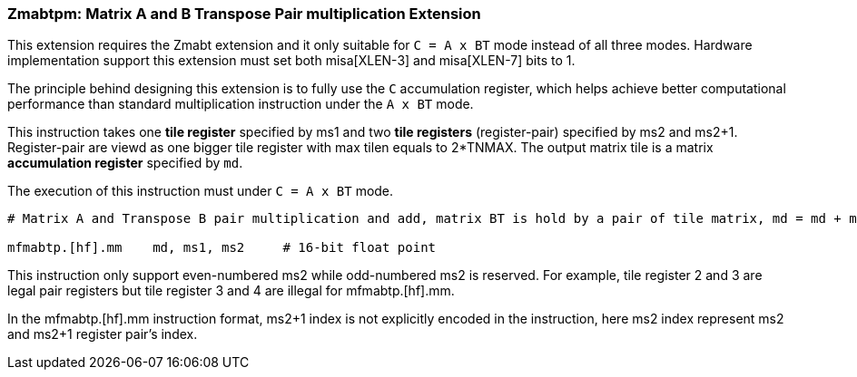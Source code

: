 === Zmabtpm: Matrix A and B Transpose Pair multiplication Extension

This extension requires the Zmabt extension and it only suitable for `C = A x BT` mode instead of all three modes. Hardware implementation support this extension must set both misa[XLEN-3] and misa[XLEN-7] bits to 1.  

The principle behind designing this extension is to fully use the `C` accumulation register, which helps achieve better computational performance than standard multiplication instruction under the `A x BT` mode.

This instruction takes one **tile register** specified by ms1 and two **tile registers** (register-pair) specified by ms2 and ms2+1. Register-pair are viewd as one bigger tile register with max tilen equals to 2*TNMAX. The output matrix tile is a matrix **accumulation register** specified by `md`.

The execution of this instruction must under `C = A x BT` mode.

```
# Matrix A and Transpose B pair multiplication and add, matrix BT is hold by a pair of tile matrix, md = md + ms1 * {ms2,ms2+1}.

mfmabtp.[hf].mm    md, ms1, ms2     # 16-bit float point

```
This instruction only support even-numbered ms2 while odd-numbered ms2 is reserved. For example, tile register 2 and 3 are legal pair registers but tile register 3 and 4 are illegal for mfmabtp.[hf].mm. 

In the mfmabtp.[hf].mm instruction format, ms2+1 index is not explicitly encoded in the instruction, here ms2 index represent ms2 and ms2+1 register pair's index.  